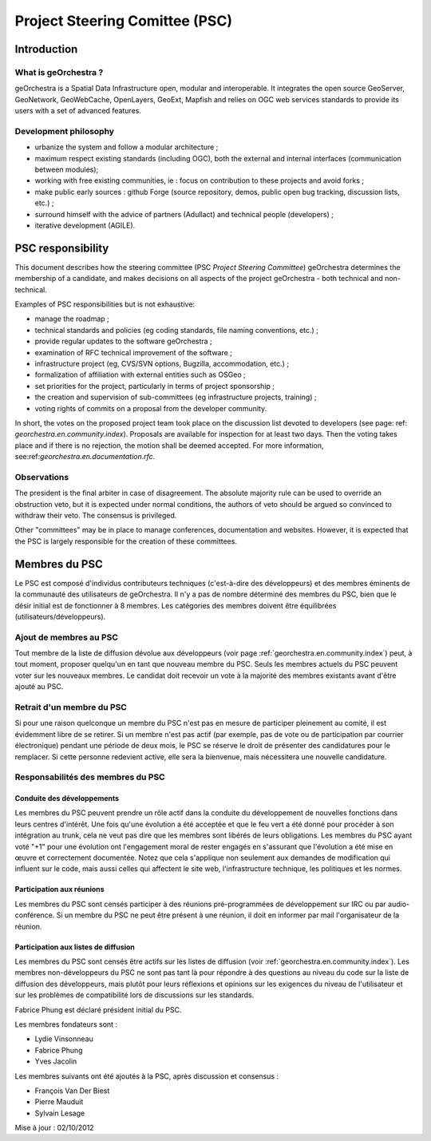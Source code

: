 .. _`georchestra.en.documentation.psc`:

=============================
Project Steering Comittee (PSC)
=============================


Introduction
=============

What is geOrchestra ?
---------------------

geOrchestra is a Spatial Data Infrastructure open, modular and interoperable. 
It integrates the open source GeoServer, GeoNetwork, GeoWebCache, OpenLayers, GeoExt, 
Mapfish and relies on OGC web services standards to provide its users with a set of advanced features.



Development philosophy 
----------------------

* urbanize the system and follow a modular architecture ;
* maximum respect existing standards (including OGC), both the external and internal interfaces (communication between modules);
* working with free existing communities, ie : focus on contribution to these projects and avoid forks ;
* make public early sources : github Forge (source repository, demos, public open bug tracking, discussion lists, etc.) ;
* surround himself with the advice of partners (Adullact) and technical people (developers) ;
* iterative development (AGILE).


PSC responsibility
======================

This document describes how the steering committee (PSC *Project Steering Committee*) geOrchestra determines the membership 
of a candidate, and makes decisions on all aspects of the project geOrchestra - both technical and non-technical.

Examples of PSC responsibilities but is not exhaustive:

* manage the roadmap ;
* technical standards and policies (eg coding standards, file naming conventions, etc.) ;
* provide regular updates to the software geOrchestra ;
* examination of RFC technical improvement of the software ;
* infrastructure project (eg, CVS/SVN options, Bugzilla, accommodation, etc.) ;
* formalization of affiliation with external entities such as OSGeo ;
* set priorities for the project, particularly in terms of project sponsorship ;
* the creation and supervision of sub-committees (eg infrastructure projects, training) ;
* voting rights of commits on a proposal from the developer community.

In short, the votes on the proposed project team took place on the discussion list devoted to developers 
(see page: ref: `georchestra.en.community.index`). Proposals are available for inspection for at least two days. 
Then the voting takes place and if there is no rejection, the motion shall be deemed accepted. 
For more information, see:ref:`georchestra.en.documentation.rfc`.


Observations
-------------

The president is the final arbiter in case of disagreement. The absolute majority rule 
can be used to override an obstruction veto, but it is expected under normal conditions, 
the authors of veto should be argued so convinced to withdraw their veto. 
The consensus is privileged.

Other "committees" may be in place to manage conferences, documentation and websites. 
However, it is expected that the PSC is largely responsible for the creation of these committees.


Membres du PSC
==============

Le PSC est composé d'individus contributeurs techniques (c'est-à-dire des 
développeurs) et des membres éminents de la communauté des utilisateurs de 
geOrchestra. Il n'y a pas de nombre déterminé des membres du PSC, bien que le 
désir initial est de fonctionner à 8 membres. Les catégories des membres doivent 
être équilibrées (utilisateurs/développeurs).

Ajout de membres au PSC
------------------------

Tout membre de la liste de diffusion dévolue aux développeurs (voir page 
:ref:`georchestra.en.community.index`) peut, à tout moment, 
proposer quelqu'un en tant que nouveau membre du PSC. Seuls les membres actuels 
du PSC peuvent voter sur les nouveaux membres. Le candidat doit recevoir un 
vote à la majorité des membres existants avant d'être ajouté au PSC. 

Retrait d'un membre du PSC
---------------------------

Si pour une raison quelconque un membre du PSC n'est pas en mesure de 
participer pleinement au comité, il est évidemment libre de se retirer. Si un 
membre n'est pas actif (par exemple, pas de vote ou de participation par courrier 
électronique) pendant une période de deux mois, le PSC se réserve le droit de 
présenter des candidatures pour le remplacer. Si cette personne redevient 
active, elle sera la bienvenue, mais nécessitera une nouvelle candidature. 

Responsabilités des membres du PSC
-----------------------------------

Conduite des développements 
^^^^^^^^^^^^^^^^^^^^^^^^^^^^

Les membres du PSC peuvent prendre un rôle actif dans la conduite du 
développement de nouvelles fonctions dans leurs centres d'intérêt. Une fois 
qu'une évolution a été acceptée et que le feu vert a été donné pour procéder à 
son intégration au trunk, cela ne veut pas dire que les membres sont libérés de 
leurs obligations. Les membres du PSC ayant voté "+1" pour une évolution ont 
l'engagement moral de rester engagés en s'assurant que l'évolution a été mise 
en œuvre et correctement documentée. Notez que cela s'applique non seulement 
aux demandes de modification qui influent sur le code, mais aussi celles qui 
affectent le site web, l'infrastructure technique, les politiques et les normes. 

Participation aux réunions
^^^^^^^^^^^^^^^^^^^^^^^^^^^

Les membres du PSC sont censés participer à des réunions pré-programmées de 
développement sur IRC ou par audio-conférence. Si un membre du PSC ne peut être 
présent à une réunion, il doit en informer par mail l'organisateur de la réunion. 

Participation aux listes de diffusion 
^^^^^^^^^^^^^^^^^^^^^^^^^^^^^^^^^^^^^^

Les membres du PSC sont censés être actifs sur les listes de diffusion 
(voir :ref:`georchestra.en.community.index`). Les 
membres non-développeurs du PSC ne sont pas tant là pour répondre à des 
questions au niveau du code sur la liste de diffusion des développeurs, mais 
plutôt pour leurs réflexions et opinions sur les exigences du niveau de 
l'utilisateur et sur les problèmes de compatibilité lors de discussions sur les 
standards. 

Fabrice Phung est déclaré président initial du PSC. 

Les membres fondateurs sont :

* Lydie Vinsonneau
* Fabrice Phung
* Yves Jacolin

Les membres suivants ont été ajoutés à la PSC, après discussion et consensus :

* François Van Der Biest
* Pierre Mauduit
* Sylvain Lesage

Mise à jour : 02/10/2012 
